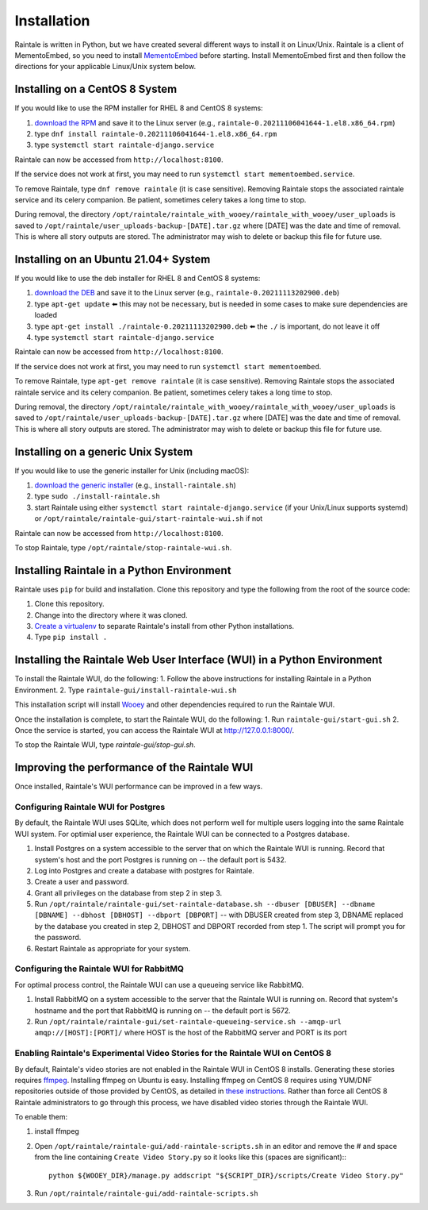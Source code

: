 ============
Installation
============

Raintale is written in Python, but we have created several different ways to install it on Linux/Unix. Raintale is a client of MementoEmbed, so you need to install `MementoEmbed <https://github.com/oduwsdl/MementoEmbed>`_ before starting. Install MementoEmbed first and then follow the directions for your applicable Linux/Unix system below.

Installing on a CentOS 8 System
-------------------------------

If you would like to use the RPM installer for RHEL 8 and CentOS 8 systems:

1. `download the RPM <https://github.com/oduwsdl/raintale/releases>`_ and save it to the Linux server (e.g., ``raintale-0.20211106041644-1.el8.x86_64.rpm``)
2. type ``dnf install raintale-0.20211106041644-1.el8.x86_64.rpm``
3. type ``systemctl start raintale-django.service``

Raintale can now be accessed from ``http://localhost:8100``.

If the service does not work at first, you may need to run ``systemctl start mementoembed.service``.

To remove Raintale, type ``dnf remove raintale`` (it is case sensitive). Removing Raintale stops the associated raintale service and its celery companion. Be patient, sometimes celery takes a long time to stop.

During removal, the directory ``/opt/raintale/raintale_with_wooey/raintale_with_wooey/user_uploads`` is saved to ``/opt/raintale/user_uploads-backup-[DATE].tar.gz`` where [DATE] was the date and time of removal. This is where all story outputs are stored. The administrator may wish to delete or backup this file for future use.

Installing on an Ubuntu 21.04+ System
-------------------------------------

If you would like to use the deb installer for RHEL 8 and CentOS 8 systems:

1. `download the DEB <https://github.com/oduwsdl/MementoEmbed/releases>`_ and save it to the Linux server (e.g., ``raintale-0.20211113202900.deb``)
2. type ``apt-get update`` ⬅️ this may not be necessary, but is needed in some cases to make sure dependencies are loaded
3. type ``apt-get install ./raintale-0.20211113202900.deb`` ⬅️ the ``./`` is important, do not leave it off
4. type ``systemctl start raintale-django.service``

Raintale can now be accessed from ``http://localhost:8100``.

If the service does not work at first, you may need to run ``systemctl start mementoembed``.

To remove Raintale, type ``apt-get remove raintale`` (it is case sensitive). Removing Raintale stops the associated raintale service and its celery companion. Be patient, sometimes celery takes a long time to stop.

During removal, the directory ``/opt/raintale/raintale_with_wooey/raintale_with_wooey/user_uploads`` is saved to ``/opt/raintale/user_uploads-backup-[DATE].tar.gz`` where [DATE] was the date and time of removal. This is where all story outputs are stored. The administrator may wish to delete or backup this file for future use.

Installing on a generic Unix System
-----------------------------------

If you would like to use the generic installer for Unix (including macOS):

1. `download the generic installer <https://github.com/oduwsdl/MementoEmbed/releases>`_ (e.g., ``install-raintale.sh``)
2. type ``sudo ./install-raintale.sh``
3. start Raintale using either ``systemctl start raintale-django.service`` (if your Unix/Linux supports systemd) or ``/opt/raintale/raintale-gui/start-raintale-wui.sh`` if not

Raintale can now be accessed from ``http://localhost:8100``.

To stop Raintale, type ``/opt/raintale/stop-raintale-wui.sh``.

Installing Raintale in a Python Environment
-------------------------------------------

Raintale uses ``pip`` for build and installation. Clone this repository and type the following from the root of the source code:

1. Clone this repository.
2. Change into the directory where it was cloned.
3. `Create a virtualenv <https://packaging.python.org/guides/installing-using-pip-and-virtual-environments/>`_ to separate Raintale's install from other Python installations.
4. Type ``pip install .`` 

Installing the Raintale Web User Interface (WUI) in a Python Environment
------------------------------------------------------------------------

To install the Raintale WUI, do the following:
1. Follow the above instructions for installing Raintale in a Python Environment.
2. Type ``raintale-gui/install-raintale-wui.sh``

This installation script will install `Wooey <https://github.com/wooey/Wooey>`_ and other dependencies required to run the Raintale WUI.

Once the installation is complete, to start the Raintale WUI, do the following:
1. Run ``raintale-gui/start-gui.sh``
2. Once the service is started, you can access the Raintale WUI at http://127.0.0.1:8000/. 

To stop the Raintale WUI, type `raintale-gui/stop-gui.sh`.

Improving the performance of the Raintale WUI
---------------------------------------------

Once installed, Raintale's WUI performance can be improved in a few ways.

Configuring Raintale WUI for Postgres
`````````````````````````````````````

By default, the Raintale WUI uses SQLite, which does not perform well for multiple users logging into the same Raintale WUI system. For optimial user experience, the Raintale WUI can be connected to a Postgres database.

1. Install Postgres on a system accessible to the server that on which the Raintale WUI is running. Record that system's host and the port Postgres is running on -- the default port is 5432.
2. Log into Postgres and create a database with postgres for Raintale.
3. Create a user and password.
4. Grant all privileges on the database from step 2 in step 3.
5. Run ``/opt/raintale/raintale-gui/set-raintale-database.sh --dbuser [DBUSER] --dbname [DBNAME] --dbhost [DBHOST] --dbport [DBPORT]`` -- with DBUSER created from step 3, DBNAME replaced by the database you created in step 2, DBHOST and DBPORT recorded from step 1. The script will prompt you for the password.
6. Restart Raintale as appropriate for your system.

Configuring the Raintale WUI for RabbitMQ
``````````````````````````````````````````````

For optimal process control, the Raintale WUI can use a queueing service like RabbitMQ.

1. Install RabbitMQ on a system accessible to the server that the Raintale WUI is running on. Record that system's hostname and the port that RabbitMQ is running on -- the default port is 5672.
2. Run ``/opt/raintale/raintale-gui/set-raintale-queueing-service.sh --amqp-url amqp://[HOST]:[PORT]/`` where HOST is the host of the RabbitMQ server and PORT is its port

Enabling Raintale's Experimental Video Stories for the Raintale WUI on CentOS 8
```````````````````````````````````````````````````````````````````````````````

By default, Raintale's video stories are not enabled in the Raintale WUI in CentOS 8 installs. Generating these stories requires `ffmpeg <https://www.ffmpeg.org>`_. Installing ffmpeg on Ubuntu is easy. Installing ffmpeg on CentOS 8 requires using YUM/DNF repositories outside of those provided by CentOS, as detailed in `these instructions <https://linuxize.com/post/how-to-install-ffmpeg-on-centos-8/>`_. Rather than force all CentOS 8 Raintale administrators to go through this process, we have disabled video stories through the Raintale WUI.

To enable them:

1. install ffmpeg
2. Open ``/opt/raintale/raintale-gui/add-raintale-scripts.sh`` in an editor and remove the # and space from the line containing ``Create Video Story.py`` so it looks like this (spaces are significant):::

    python ${WOOEY_DIR}/manage.py addscript "${SCRIPT_DIR}/scripts/Create Video Story.py"

3. Run ``/opt/raintale/raintale-gui/add-raintale-scripts.sh``
